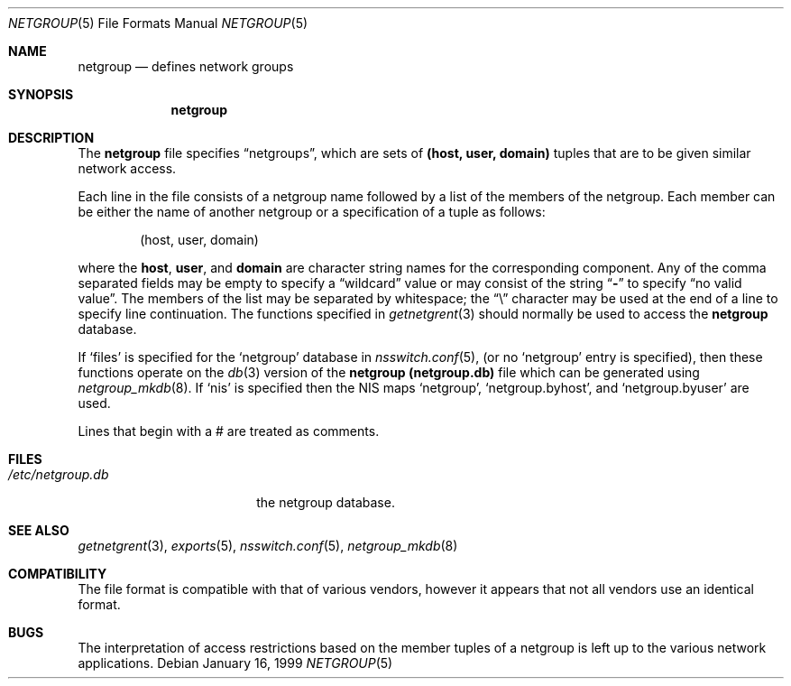 .\"	netgroup.5,v 1.8 2003/08/07 10:31:17 agc Exp
.\"
.\" Copyright (c) 1992, 1993
.\"	The Regents of the University of California.  All rights reserved.
.\"
.\" Redistribution and use in source and binary forms, with or without
.\" modification, are permitted provided that the following conditions
.\" are met:
.\" 1. Redistributions of source code must retain the above copyright
.\"    notice, this list of conditions and the following disclaimer.
.\" 2. Redistributions in binary form must reproduce the above copyright
.\"    notice, this list of conditions and the following disclaimer in the
.\"    documentation and/or other materials provided with the distribution.
.\" 3. Neither the name of the University nor the names of its contributors
.\"    may be used to endorse or promote products derived from this software
.\"    without specific prior written permission.
.\"
.\" THIS SOFTWARE IS PROVIDED BY THE REGENTS AND CONTRIBUTORS ``AS IS'' AND
.\" ANY EXPRESS OR IMPLIED WARRANTIES, INCLUDING, BUT NOT LIMITED TO, THE
.\" IMPLIED WARRANTIES OF MERCHANTABILITY AND FITNESS FOR A PARTICULAR PURPOSE
.\" ARE DISCLAIMED.  IN NO EVENT SHALL THE REGENTS OR CONTRIBUTORS BE LIABLE
.\" FOR ANY DIRECT, INDIRECT, INCIDENTAL, SPECIAL, EXEMPLARY, OR CONSEQUENTIAL
.\" DAMAGES (INCLUDING, BUT NOT LIMITED TO, PROCUREMENT OF SUBSTITUTE GOODS
.\" OR SERVICES; LOSS OF USE, DATA, OR PROFITS; OR BUSINESS INTERRUPTION)
.\" HOWEVER CAUSED AND ON ANY THEORY OF LIABILITY, WHETHER IN CONTRACT, STRICT
.\" LIABILITY, OR TORT (INCLUDING NEGLIGENCE OR OTHERWISE) ARISING IN ANY WAY
.\" OUT OF THE USE OF THIS SOFTWARE, EVEN IF ADVISED OF THE POSSIBILITY OF
.\" SUCH DAMAGE.
.\"
.\"     @(#)netgroup.5	8.2 (Berkeley) 12/11/93
.\"
.Dd January 16, 1999
.Dt NETGROUP 5
.Os
.Sh NAME
.Nm netgroup
.Nd defines network groups
.Sh SYNOPSIS
.Nm netgroup
.Sh DESCRIPTION
The
.Nm netgroup
file
specifies
.Dq netgroups ,
which are sets of
.Sy (host, user, domain)
tuples that are to be given similar network access.
.Pp
Each line in the file
consists of a netgroup name followed by a list of the members of the
netgroup.
Each member can be either the name of another netgroup or a specification
of a tuple as follows:
.Bd -literal -offset indent
(host, user, domain)
.Ed
.Pp
where the
.Sy host ,
.Sy user ,
and
.Sy domain
are character string names for the corresponding component.
Any of the comma separated fields may be empty to specify a
.Dq wildcard
value
or may consist of the string
.Dq Li -
to specify
.Dq no valid value .
The members of the list may be separated by whitespace;
the
.Dq \e
character may be used at the end of a line to specify
line continuation.
The functions specified in
.Xr getnetgrent 3
should normally be used to access the
.Nm netgroup
database.
.Pp
If
.Sq files
is specified for the
.Sq netgroup
database in
.Xr nsswitch.conf 5 ,
(or no
.Sq netgroup
entry is specified), then these functions operate on the
.Xr db 3
version of the
.Nm netgroup
.Nm (netgroup.db)
file which can be generated using
.Xr netgroup_mkdb 8 .
If
.Sq nis
is specified then the
.Tn NIS
maps
.Sq netgroup ,
.Sq netgroup.byhost ,
and
.Sq netgroup.byuser
are used.
.Pp
Lines that begin with a # are treated as comments.
.Sh FILES
.Bl -tag -width /etc/netgroup.db -compact
.It Pa /etc/netgroup.db
the netgroup database.
.El
.Sh SEE ALSO
.Xr getnetgrent 3 ,
.Xr exports 5 ,
.Xr nsswitch.conf 5 ,
.Xr netgroup_mkdb 8
.Sh COMPATIBILITY
The file format is compatible with that of various vendors, however it
appears that not all vendors use an identical format.
.Sh BUGS
The interpretation of access restrictions based on the member tuples of a
netgroup is left up to the various network applications.
